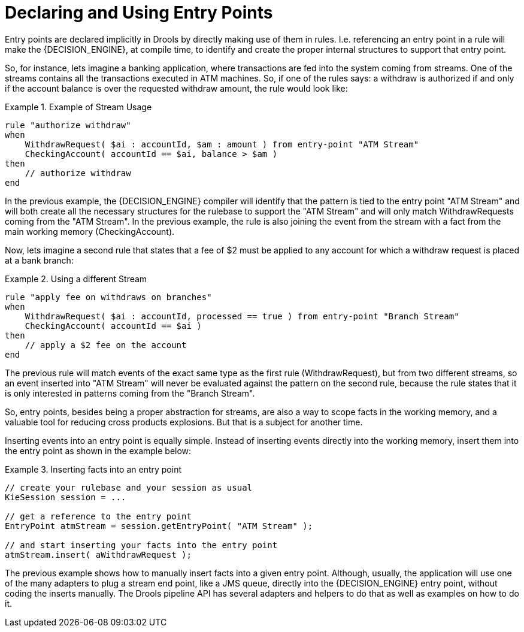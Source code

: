 = Declaring and Using Entry Points


Entry points are declared implicitly in Drools by directly making use of them in rules.
I.e.
referencing an entry point in a rule will make the {DECISION_ENGINE}, at compile time, to identify and create the proper internal structures to support that entry point. 

So, for instance, lets imagine a banking application, where transactions are fed into the system coming from streams.
One of the streams contains all the transactions executed in ATM machines.
So, if one of the rules says: a withdraw is authorized if and only if the account balance is over the requested withdraw amount, the rule would look like:

.Example of Stream Usage
====
[source]
----
rule "authorize withdraw"
when
    WithdrawRequest( $ai : accountId, $am : amount ) from entry-point "ATM Stream"
    CheckingAccount( accountId == $ai, balance > $am )
then
    // authorize withdraw
end
----
====


In the previous example, the {DECISION_ENGINE} compiler will identify that the pattern is tied to the entry point "ATM Stream" and will both create all the necessary structures for the rulebase to support the "ATM Stream" and will only match WithdrawRequests coming from the "ATM Stream". In the previous example, the rule is also joining the event from the stream with a fact from the main working memory (CheckingAccount).

Now, lets imagine a second rule that states that a fee of $2 must be applied to any account for which a withdraw request is placed at a bank branch:

.Using a different Stream
====
[source]
----
rule "apply fee on withdraws on branches"
when
    WithdrawRequest( $ai : accountId, processed == true ) from entry-point "Branch Stream"
    CheckingAccount( accountId == $ai )
then
    // apply a $2 fee on the account
end
----
====


The previous rule will match events of the exact same type as the first rule (WithdrawRequest), but from two different streams, so an event inserted into "ATM Stream" will never be evaluated against the pattern on the second rule, because the rule states that it is only interested in patterns coming from the "Branch Stream".

So, entry points, besides being a proper abstraction for streams, are also a way to scope facts in the working memory, and a valuable tool for reducing cross products explosions.
But that is a subject for another time.

Inserting events into an entry point is equally simple.
Instead of inserting events directly into the working memory, insert them into the entry point as shown in the example below:

.Inserting facts into an entry point
====
[source,java]
----
// create your rulebase and your session as usual
KieSession session = ...

// get a reference to the entry point
EntryPoint atmStream = session.getEntryPoint( "ATM Stream" );

// and start inserting your facts into the entry point
atmStream.insert( aWithdrawRequest );
----
====


The previous example shows how to manually insert facts into a given entry point.
Although, usually, the application will use one of the many adapters to plug a stream end point, like a JMS queue, directly into the {DECISION_ENGINE} entry point, without coding the inserts manually.
The Drools pipeline API has several adapters and helpers to do that as well as examples on how to do it.
